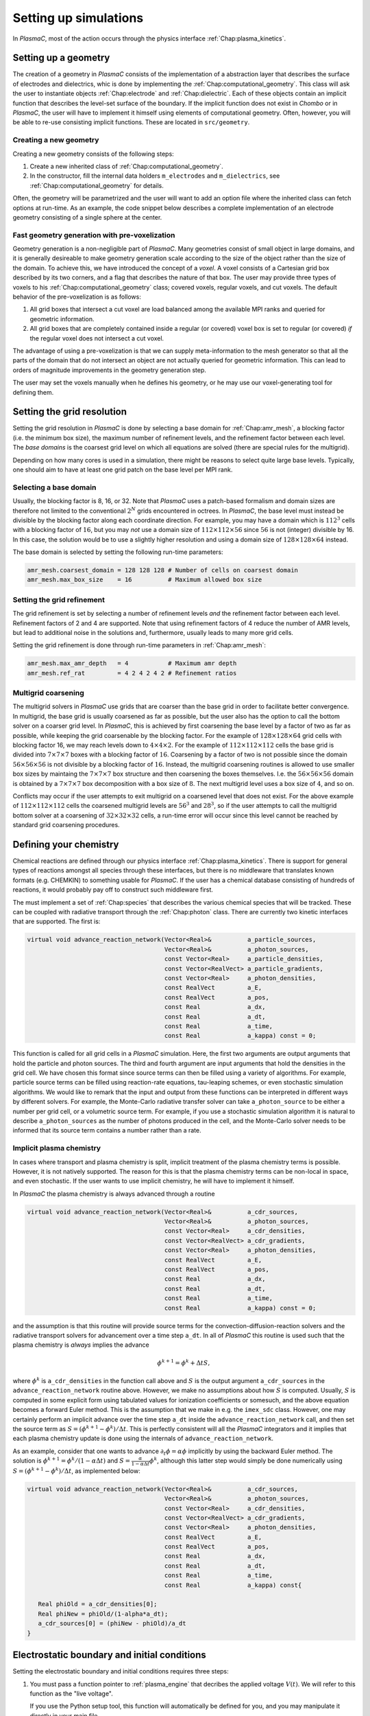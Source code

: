 .. _Chap:NewSimulations:

Setting up simulations
======================

In `PlasmaC`, most of the action occurs through the physics interface :ref:`Chap:plasma_kinetics`.

.. _Chap:NewGeometry:

Setting up a geometry
---------------------

The creation of a geometry in `PlasmaC` consists of the implementation of a abstraction layer that describes the surface of electrodes and dielectrics, whic is done by implementing the :ref:`Chap:computational_geometry`. This class will ask the user to instantiate objects :ref:`Chap:electrode` and :ref:`Chap:dielectric`. Each of these objects contain an implicit function that describes the level-set surface of the boundary. If the implicit function does not exist in `Chombo` or in `PlasmaC`, the user will have to implement it himself using elements of computational geometry. Often, however, you will be able to re-use consisting implicit functions. These are located in ``src/geometry``. 

Creating a new geometry
_______________________

Creating a new geometry consists of the following steps:

1. Create a new inherited class of :ref:`Chap:computational_geometry`.
2. In the constructor, fill the internal data holders ``m_electrodes`` and ``m_dielectrics``, see :ref:`Chap:computational_geometry` for details.

Often, the geometry will be parametrized and the user will want to add an option file where the inherited class can fetch options at run-time. As an example, the code snippet below describes a complete implementation of an electrode geometry consisting of a single sphere at the center.

Fast geometry generation with pre-voxelization
______________________________________________

Geometry generation is a non-negligible part of `PlasmaC`. Many geometries consist of small object in large domains, and it is generally desireable to make geometry generation scale according to the size of the object rather than the size of the domain. To achieve this, we have introduced the concept of a *voxel*. A voxel consists of a Cartesian grid box described by its two corners, and a flag that describes the nature of that box. The user may provide three types of voxels to his :ref:`Chap:computational_geometry` class; covered voxels, regular voxels, and cut voxels. The default behavior of the pre-voxelization is as follows:

1. All grid boxes that intersect a cut voxel are load balanced among the available MPI ranks and queried for geometric information. 
2. All grid boxes that are completely contained inside a regular (or covered) voxel box is set to regular (or covered) *if* the regular voxel does not intersect a cut voxel. 

The advantage of using a pre-voxelization is that we can supply meta-information to the mesh generator so that all the parts of the domain that do not intersect an object are not actually queried for geometric information. This can lead to orders of magnitude improvements in the geometry generation step.

The user may set the voxels manually when he defines his geometry, or he may use our voxel-generating tool for defining them.

.. _Chap:GridResolutions:

Setting the grid resolution
---------------------------

Setting the grid resolution in `PlasmaC` is done by selecting a base domain for :ref:`Chap:amr_mesh`, a blocking factor (i.e. the minimum box size), the maximum number of refinement levels, and the refinement factor between each level. The *base domains* is the coarsest grid level on which all equations are solved (there are special rules for the multigrid).

Depending on how many cores is used in a simulation, there might be reasons to select quite large base levels. Typically, one should aim to have at least one grid patch on the base level per MPI rank. 

Selecting a base domain
_______________________

Usually, the blocking factor is 8, 16, or 32. Note that `PlasmaC` uses a patch-based formalism and domain sizes are therefore not limited to the conventional :math:`2^N` grids encountered in octrees. In `PlasmaC`, the base level must instead be divisible by the blocking factor along each coordinate direction. For example, you may have a domain which is :math:`112^3` cells with a blocking factor of :math:`16`, but you may *not* use a domain size of :math:`112\times112\times56` since :math:`56` is not (integer) divisible by 16. In this case, the solution would be to use a slightly higher resolution and using a domain size of :math:`128\times128\times64` instead.

The base domain is selected by setting the following run-time parameters:

.. code-block:: bash

		amr_mesh.coarsest_domain = 128 128 128 # Number of cells on coarsest domain
		amr_mesh.max_box_size    = 16          # Maximum allowed box size

Setting the grid refinement
___________________________

The grid refinement is set by selecting a number of refinement levels *and* the refinement factor between each level. Refinement factors of 2 and 4 are supported. Note that using refinement factors of 4 reduce the number of AMR levels, but lead to additional noise in the solutions and, furthermore, usually leads to many more grid cells.

Setting the grid refinement is done through run-time parameters in :ref:`Chap:amr_mesh`:

.. code-block:: bash

		amr_mesh.max_amr_depth   = 4           # Maximum amr depth
		amr_mesh.ref_rat         = 4 2 4 2 4 2 # Refinement ratios


Multigrid coarsening
____________________

The multigrid solvers in `PlasmaC` use grids that are coarser than the base grid in order to facilitate better convergence. In multigrid, the base grid is usually coarsened as far as possible, but the user also has the option to call the bottom solver on a coarser grid level. In `PlasmaC`, this is achieved by first coarsening the base level by a factor of two as far as possible, while keeping the grid coarsenable by the blocking factor. For the example of :math:`128\times128\times64` grid cells with blocking factor 16, we may reach levels down to :math:`4\times4\times2`. For the example of :math:`112\times112\times112` cells the base grid is divided into :math:`7\times7\times7` boxes with a blocking factor of :math:`16`. Coarsening by a factor of two is not possible since the domain :math:`56\times56\times56` is not divisible by a blocking factor of :math:`16`. Instead, the multigrid coarsening routines is allowed to use smaller box sizes by maintaing the :math:`7\times7\times7` box structure and then coarsening the boxes themselves. I.e. the :math:`56\times56\times56` domain is obtained by a :math:`7\times7\times7` box decomposition with a box size of :math:`8`. The next multigrid level uses a box size of :math:`4`, and so on. 

Conflicts may occur if the user attempts to exit multigrid on a coarsened level that does not exist. For the above example of :math:`112\times112\times112` cells the coarsened multigrid levels are :math:`56^3` and :math:`28^3`, so if the user attempts to call the multigrid bottom solver at a coarsening of :math:`32\times32\times32` cells, a run-time error will occur since this level cannot be reached by standard grid coarsening procedures. 
   
Defining your chemistry
-----------------------

Chemical reactions are defined through our physics interface :ref:`Chap:plasma_kinetics`. There is support for general types of reactions amongst all species through these interfaces, but there is no middleware that translates known formats (e.g. CHEMKIN) to something usable for `PlasmaC`. If the user has a chemical database consisting of hundreds of reactions, it would probably pay off to construct such middleware first.

The must implement a set of :ref:`Chap:species` that describes the various chemical species that will be tracked. These can be coupled with radiative transport through the :ref:`Chap:photon` class. There are currently two kinetic interfaces that are supported. The first is:

.. code-block:: c++

   virtual void advance_reaction_network(Vector<Real>&          a_particle_sources,
		                         Vector<Real>&          a_photon_sources,
					 const Vector<Real>     a_particle_densities,
					 const Vector<RealVect> a_particle_gradients,
					 const Vector<Real>     a_photon_densities,
					 const RealVect         a_E,
					 const RealVect         a_pos,
					 const Real             a_dx,
					 const Real             a_dt,
					 const Real             a_time,
					 const Real             a_kappa) const = 0;

This function is called for all grid cells in a `PlasmaC` simulation. Here, the first two arguments are output arguments that hold the particle and photon sources. The third and fourth argument are input arguments that hold the densities in the grid cell. We have chosen this format since source terms can then be filled using a variety of algorithms. For example, particle source terms can be filled using reaction-rate equations, tau-leaping schemes, or even stochastic simulation algorithms. We would like to remark that the input and output from these functions can be interpreted in different ways by different solvers. For example, the Monte-Carlo radiative transfer solver can take ``a_photon_source`` to be either a number per grid cell, or a volumetric source term. For example, if you use a stochastic simulation algorithm it is natural to describe ``a_photon_sources`` as the number of photons produced in the cell, and the Monte-Carlo solver needs to be informed that its source term contains a number rather than a rate.

Implicit plasma chemistry
_________________________

In cases where transport and plasma chemistry is split, implicit treatment of the plasma chemistry terms is possible. However, it is not natively supported. The reason for this is that the plasma chemistry terms can be non-local in space, and even stochastic. If the user wants to use implicit chemistry, he will have to implement it himself.

In `PlasmaC` the plasma chemistry is always advanced through a routine

.. code-block:: c++

  virtual void advance_reaction_network(Vector<Real>&          a_cdr_sources,
					Vector<Real>&          a_photon_sources,
					const Vector<Real>     a_cdr_densities,
					const Vector<RealVect> a_cdr_gradients,
					const Vector<Real>     a_photon_densities,
					const RealVect         a_E,
					const RealVect         a_pos,
					const Real             a_dx,
					const Real             a_dt,
					const Real             a_time,
					const Real             a_kappa) const = 0;		

and the assumption is that this routine will provide source terms for the convection-diffusion-reaction solvers and the radiative transport solvers for advancement over a time step ``a_dt``. In all of `PlasmaC` this routine is used such that the plasma chemistry is *always* implies the advance

.. math::

   \phi^{k+1} = \phi^{k} + \Delta t S,

where :math:`\phi^k` is ``a_cdr_densities`` in the function call above and :math:`S` is the output argument ``a_cdr_sources`` in the ``advance_reaction_network`` routine above. However, we make no assumptions about how :math:`S` is computed. Usually, :math:`S` is computed in some explicit form using tabulated values for ionization coefficients or somesuch, and the above equation becomes a forward Euler method. This is the assumption that we make in e.g. the ``imex_sdc`` class. However, one may certainly perform an implicit advance over the time step ``a_dt`` inside the ``advance_reaction_network`` call, and then set the source term as :math:`S = (\phi^{k+1}-\phi^{k})/\Delta t`. This is perfectly consistent will all the `PlasmaC` integrators and it implies that each plasma chemistry update is done using the internals of ``advance_reaction_network``. 

As an example, consider that one wants to advance :math:`\partial_t\phi = \alpha\phi` implicitly by using the backward Euler method. The solution is :math:`\phi^{k+1} = \phi^k/(1-\alpha\Delta t)` and :math:`S = \frac{\alpha}{1-\alpha \Delta t}\phi^k`, although this latter step would simply be done numerically using :math:`S = \left(\phi^{k+1}-\phi^k\right)/\Delta t`, as implemented below:

.. code-block:: c++
		
  virtual void advance_reaction_network(Vector<Real>&          a_cdr_sources,
					Vector<Real>&          a_photon_sources,
					const Vector<Real>     a_cdr_densities,
					const Vector<RealVect> a_cdr_gradients,
					const Vector<Real>     a_photon_densities,
					const RealVect         a_E,
					const RealVect         a_pos,
					const Real             a_dx,
					const Real             a_dt,
					const Real             a_time,
					const Real             a_kappa) const{

     Real phiOld = a_cdr_densities[0];
     Real phiNew = phiOld/(1-alpha*a_dt);
     a_cdr_sources[0] = (phiNew - phiOld)/a_dt
  }					 

Electrostatic boundary and initial conditions
---------------------------------------------

Setting the electrostatic boundary and initial conditions requires three steps:

1. You must pass a function pointer to :ref:`plasma_engine` that decribes the applied voltage :math:`V(t)`. We will refer to this function as the "live voltage".

   If you use the Python setup tool, this function will automatically be defined for you, and you may manipulate it directly in your main file.
2. Define the boundary conditions on the domain edges (faces in 3D). These have the form:

   .. code-block:: bash
		
		poisson_solver.bc_x_low  = neumann               # BC type. "neumann", "dirichlet_ground", "dirichlet_live"
		poisson_solver.bc_x_high = neumann               # BC type. "neumann", "dirichlet_ground", "dirichlet_live"
		poisson_solver.bc_y_low  = neumann               # BC type. "neumann", "dirichlet_ground", "dirichlet_live"
		poisson_solver.bc_y_high = neumann               # BC type. "neumann", "dirichlet_ground", "dirichlet_live"
		poisson_solver.bc_z_low  = dirichlet_ground      # BC type. "neumann", "dirichlet_ground", "dirichlet_live"
		poisson_solver.bc_z_high = dirichlet_live        # BC type. "neumann", "dirichlet_ground", "dirichlet_live"

3. You must supply the boundary conditions on your electrodes. This is done by defining the electrode as ``live=true`` or ``live=false``, usually through the constructor. However, you *may* apply a fraction of the live voltage :math:`V(t)` to your electrodes by setting the ``m_fraction`` class member. Setting ``m_fraction = 1.0`` will set the potential on the electrode to :math:`V(t)`, setting ``m_fraction = 0.5`` sets the potential to :math:`0.5V(t)` and so on. Please see the :ref:`Chap:electrode` chapter for more details. 

   On dielectric surfaces the electric potential is always computed based on the dielectric boundary condition, and there is not way of setting this directly. 
		

Setting initial conditions
--------------------------

In order to set the initial conditions, the user must provide an implementation of the :ref:`Chap:species` class. This implementation may exist anywhere, but only species defined in :ref:`Chap:plasma_kinetics` will be tracked in the simulation. Through :ref:`Chap:species`, the user may fill CDR solvers with a prescribed volumetric density, *or* may optionally deposit the initial conditions by depositing physical particles onto the grid. For example, the user *must* provide a function

.. code-block:: c++
		
  Real initial_data(const RealVect a_pos, const Real a_time) const {
     return something;
  }

which sets the initial density field. However, :ref:`Chap:species` may deposit particles by providing these to the instantiated object. For example, the following code block is a complete implementation that uses scalar fields *and* particles as an initial condition:

.. code-block:: c++

		class electron : public species {
		  electron() {
		     m_name       = "electrons";
		     m_charge     = -1;
		     m_diffusive  = true;
		     m_mobile     = true;
		     m_deposition = InterpType::CIC;

		     const Real weight  = 1.0;
		     const RealVect pos = RealVect::Zero;
		     m_initial_particles.add(Particle(weight, pos));
		  }

		  ~electron(){}

		  Real initial_data(const RealVect a_pos, const Real a_time) const {
		     return 1.0;
		  }
		};

The ``initial_data`` function sets the density to one everywhere. In addition, we have added a single particle with weight one at the Cartesian coordinates :math:`(x=0, y=0, z=0)`. Note that the two functions are additive. If you only want to use particles as initial data, you could either have ``initial_data`` return zero everywhere, or you can set the :ref:`Chap:species` class member ``m_init_with_function`` to ``false``. 

You may, in principle, add as many particles as you want. However, the particles are shared among all MPI ranks so there *is* a practical limit to how many you can use.

Defining transport boundary conditions
--------------------------------------

Transport boundary conditions are provided through the :ref:`plasma_kinetics` physics interface, please refer to that chapter for additional details.

Setting radiative transport boundary conditions
-----------------------------------------------

Boundary conditions for the radiative transer equations, if available, are set through the implementation classes. For example, for the Monte-Carlo module we have defined the following options:

.. code-block:: bash

   mc_photo.bc_x_low          = outflow       # Boundary condition. 'outflow', 'symmetry', or 'wall'
   mc_photo.bc_x_high         = outflow       # Boundary condition
   mc_photo.bc_y_low          = outflow       # Boundary condition
   mc_photo.bc_y_high         = outflow       # Boundary condition
   mc_photo.bc_z_low          = outflow       # Boundary condition
   mc_photo.bc_z_high         = outflow       # Boundary condition

For the diffusion-limited photon transport module (``eddington_sp1``), boundary conditions are always set through the following options:

.. code-block:: bash
		
   eddington_sp1.bc_x_low            = robin     # Boundary on domain. 'neumann' or 'robin'
   eddington_sp1.bc_x_high           = robin     # Boundary on domain. 'neumann' or 'robin'              
   eddington_sp1.bc_y_low            = robin     # Boundary on domain. 'neumann' or 'robin'
   eddington_sp1.bc_y_high           = robin     # Boundary on domain. 'neumann' or 'robin'
   eddington_sp1.bc_z_low            = robin     # Boundary on domain. 'neumann' or 'robin'
   eddington_sp1.bc_z_high           = robin     # Boundary on domain. 'neumann' or 'robin'		
